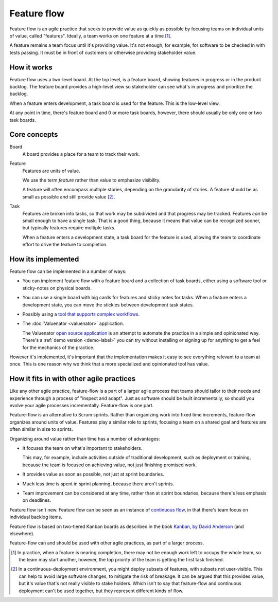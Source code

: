 ============
Feature flow
============

Feature flow is an agile practice that seeks to provide value as
quickly as possible by focusing teams on individual units of value,
called "features".  Ideally, a team works on one feature at a time
[#tcboo]_.

A feature remains a team focus until it's providing value. It's not
enough, for example, for software to be checked in with tests
passing. It must be in front of customers or otherwise providing
stakeholder value.

How it works
============

.. image:: sample-board.png
   :width: 40em

Feature flow uses a two-level board.  At the top level, is a feature
board, showing features in progress or in the product backlog. The
feature board provides a high-level view so stakeholder can see what's
in progress and prioritize the backlog.

When a feature enters development, a task board is used for the
feature.  This is the low-level view.

At any point in time, there's feature board and 0 or more task boards,
however, there should usually be only one or two task boards.

Core concepts
=============

Board
  A board provides a place for a team to track their work.

Feature
  Features are units of value.

  We use the term *feature* rather than value to emphasize visibility.

  A feature will often encompass multiple stories, depending on the
  granularity of stories.  A feature should be as small as possible
  and still provide value [#cd]_.

Task
  Features are broken into tasks, so that work may be subdivided and
  that progress may be tracked.  Features *can* be small enough to have
  a single task.  That is a good thing, because it means that value
  can be recognized sooner, but typically features require multiple
  tasks.

  When a feature enters a development state, a task board for the
  feature is used, allowing the team to coordinate effort to
  drive the feature to completion.

How its implemented
===================

Feature flow can be implemented in a number of ways:

- You can implement feature flow with a feature board and a collection of task
  boards, either using a software tool or sticky-notes on physical boards.

- You can use a single board with big cards for features and sticky
  notes for tasks.  When a feature enters a development state, you can
  move the stickies between development task states.

- Possibly using a `tool that supports complex workflows
  <https://leankit.com/>`_.

- The :doc:`Valuenator <valuenator>` application.

  The Valuenator `open source application
  <https://github.com/feature-flow/twotieredkanban>`_ is an attempt to
  automate the practice in a simple and opinionated way.  There's a
  :ref:`demo version <demo-label>` you can
  try without installing or signing up for anything to get a feel for
  the mechanics of the practice.

However it's implemented, it's important that the implementation makes
it easy to see everything relevant to a team at once.  This is one
reason why we think that a more specialized and opinionated tool has
value.

How it fits in with other agile practices
=========================================

Like any other agile practice, feature-flow is a part of a larger
agile process that teams should tailor to their needs and experience
through a process of "inspect and adapt".  Just as software should be
built incrementally, so should you evolve your agile processes
incrementally.  Feature-flow is one part.

Feature-flow is an alternative to Scrum sprints. Rather than
organizing work into fixed time increments, feature-flow organizes
around units of value. Features play a similar role to sprints,
focusing a team on a shared goal and features are often similar in
size to sprints.

Organizing around value rather than time has a number of advantages:

- It focuses the team on what's important to stakeholders.

  This may, for example, include activities outside of traditional
  development, such as deployment or training, because the team is
  focused on achieving value, not just finishing promised work.

- It provides value as soon as possible, not just at sprint boundaries.

- Much less time is spent in sprint planning, because there aren't sprints.

- Team improvement can be considered at any time, rather than at
  sprint boundaries, because there's less emphasis on deadlines.

Feature flow isn't new. Feature flow can be seen as an instance of
`continuous flow
<https://sites.google.com/a/scrumplop.org/published-patterns/product-organization-pattern-language/development-team/swarming--one-piece-continuous-flow>`_,
in that there's team focus on individual backlog items.

Feature flow is based on two-tiered Kanban boards as described in the
book `Kanban, by David Anderson
<https://www.amazon.com/dp/B0057H2M70>`_ (and elsewhere).

Feature-flow can and should be used with other agile practices, as
part of a larger process.


.. [#tcboo] In practice, when a feature is nearing completion, there
   may not be enough work left to occupy the whole team, so the team
   may start another, however, the top priority of the team is getting
   the first task finished.

.. [#cd] In a continuous-deployment environment, you might deploy
   subsets of features, with subsets not user-visible. This can help
   to avoid large software changes, to mitigate the risk of breakage.
   It can be argued that this provides value, but it's value that's
   not really visible to stake holders.  Which isn't to say that
   feature-flow and continuous deployment can't be used together, but
   they represent different kinds of flow.

